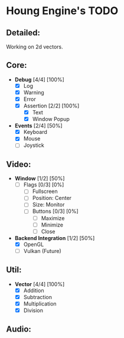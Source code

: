 * Houng Engine's TODO

** Detailed:

   Working on 2d vectors.
  
** Core:

   - *Debug* [4/4] [100%]
     - [X] Log
     - [X] Warning
     - [X] Error
     - [X] Assertion [2/2] [100%]
       - [X] Text
       - [X] Window Popup
         
   - *Events* [2/4] [50%]
     - [X] Keyboard
     - [X] Mouse
     - [ ] Joystick

** Video:
   
   - *Window* [1/2] [50%]
     - [ ] Flags [0/3] [0%]
       - [ ] Fullscreen
       - [ ] Position: Center
       - [ ] Size: Monitor
       - [ ] Buttons [0/3] [0%]
         - [ ] Maximize
         - [ ] Minimize
         - [ ] Close
         
   - *Backend Integration* [1/2] [50%]
     - [X] OpenGL
     - [ ] Vulkan (Future)

** Util:

   - *Vector* [4/4] [100%]
     - [X] Addition
     - [X] Subtraction
     - [X] Multiplication
     - [X] Division

** Audio:
